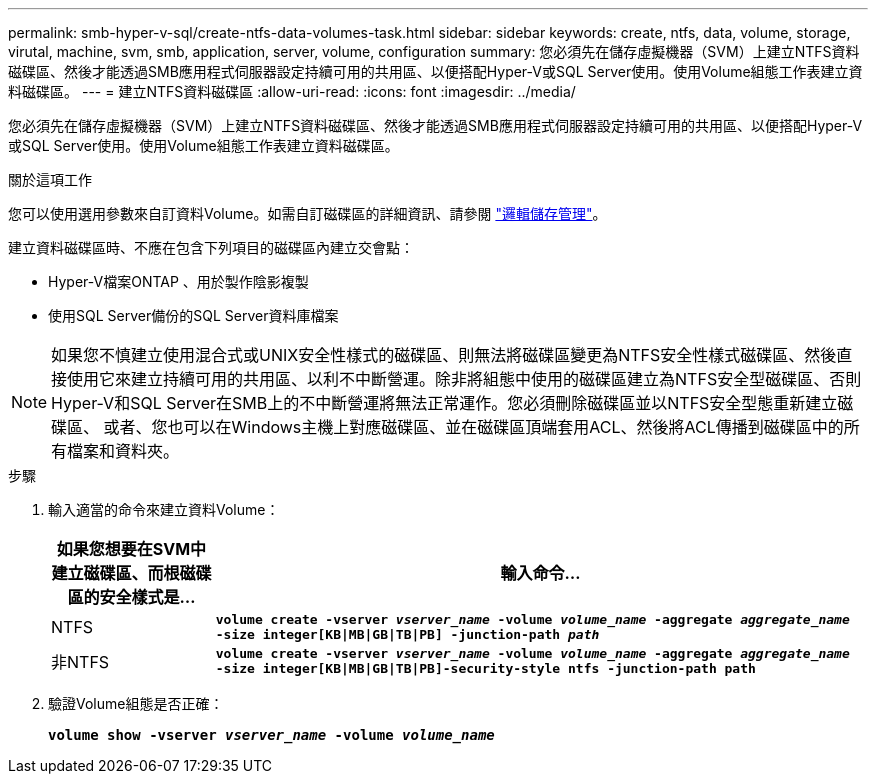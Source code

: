 ---
permalink: smb-hyper-v-sql/create-ntfs-data-volumes-task.html 
sidebar: sidebar 
keywords: create, ntfs, data, volume, storage, virutal, machine, svm, smb, application, server, volume, configuration 
summary: 您必須先在儲存虛擬機器（SVM）上建立NTFS資料磁碟區、然後才能透過SMB應用程式伺服器設定持續可用的共用區、以便搭配Hyper-V或SQL Server使用。使用Volume組態工作表建立資料磁碟區。 
---
= 建立NTFS資料磁碟區
:allow-uri-read: 
:icons: font
:imagesdir: ../media/


[role="lead"]
您必須先在儲存虛擬機器（SVM）上建立NTFS資料磁碟區、然後才能透過SMB應用程式伺服器設定持續可用的共用區、以便搭配Hyper-V或SQL Server使用。使用Volume組態工作表建立資料磁碟區。

.關於這項工作
您可以使用選用參數來自訂資料Volume。如需自訂磁碟區的詳細資訊、請參閱 link:link:../volumes/index.html["邏輯儲存管理"]。

建立資料磁碟區時、不應在包含下列項目的磁碟區內建立交會點：

* Hyper-V檔案ONTAP 、用於製作陰影複製
* 使用SQL Server備份的SQL Server資料庫檔案


[NOTE]
====
如果您不慎建立使用混合式或UNIX安全性樣式的磁碟區、則無法將磁碟區變更為NTFS安全性樣式磁碟區、然後直接使用它來建立持續可用的共用區、以利不中斷營運。除非將組態中使用的磁碟區建立為NTFS安全型磁碟區、否則Hyper-V和SQL Server在SMB上的不中斷營運將無法正常運作。您必須刪除磁碟區並以NTFS安全型態重新建立磁碟區、 或者、您也可以在Windows主機上對應磁碟區、並在磁碟區頂端套用ACL、然後將ACL傳播到磁碟區中的所有檔案和資料夾。

====
.步驟
. 輸入適當的命令來建立資料Volume：
+
[cols="1, 4"]
|===
| 如果您想要在SVM中建立磁碟區、而根磁碟區的安全樣式是... | 輸入命令... 


 a| 
NTFS
 a| 
`*volume create -vserver _vserver_name_ -volume _volume_name_ -aggregate _aggregate_name_ -size integer[KB{vbar}MB{vbar}GB{vbar}TB{vbar}PB] -junction-path _path_*`



 a| 
非NTFS
 a| 
`*volume create -vserver _vserver_name_ -volume _volume_name_ -aggregate _aggregate_name_ -size integer[KB{vbar}MB{vbar}GB{vbar}TB{vbar}PB]-security-style ntfs -junction-path path*`

|===
. 驗證Volume組態是否正確：
+
`*volume show -vserver _vserver_name_ -volume _volume_name_*`



